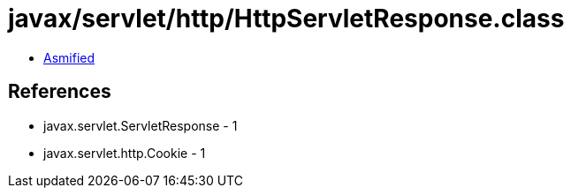 = javax/servlet/http/HttpServletResponse.class

 - link:HttpServletResponse-asmified.java[Asmified]

== References

 - javax.servlet.ServletResponse - 1
 - javax.servlet.http.Cookie - 1

